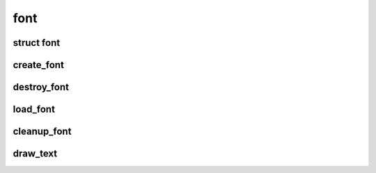 font
====

.. highlight:: c

struct font
-----------
.. doxygenstruct:: font

create_font
-----------
.. doxygenfunction:: create_font

destroy_font
------------
.. doxygenfunction:: destroy_font

load_font
------------
.. doxygenfunction:: load_font

cleanup_font
------------
.. doxygenfunction:: cleanup_font

draw_text
------------
.. doxygenfunction:: draw_text 
